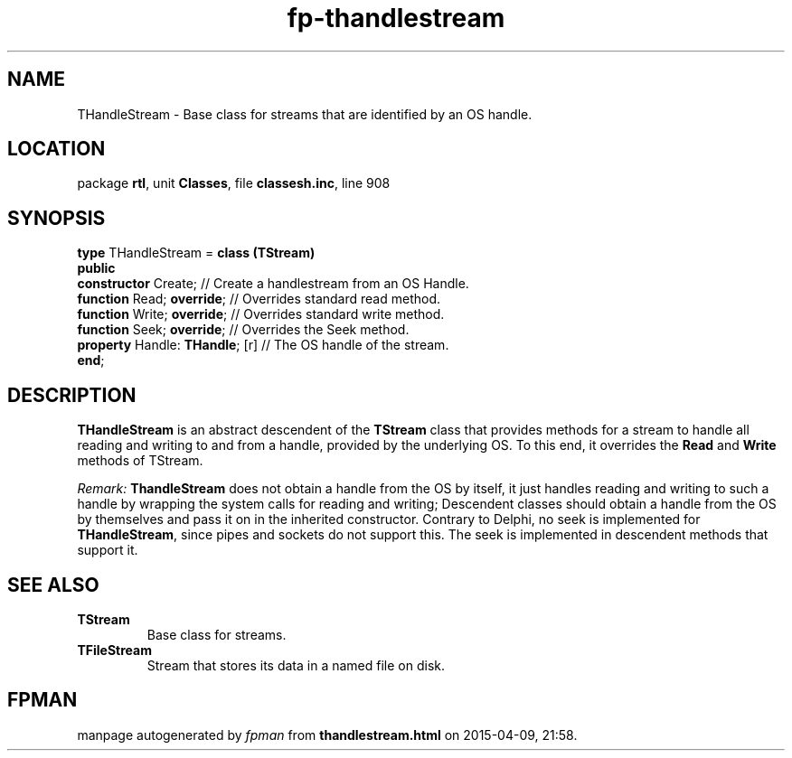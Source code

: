 .\" file autogenerated by fpman
.TH "fp-thandlestream" 3 "2014-03-14" "fpman" "Free Pascal Programmer's Manual"
.SH NAME
THandleStream - Base class for streams that are identified by an OS handle.
.SH LOCATION
package \fBrtl\fR, unit \fBClasses\fR, file \fBclassesh.inc\fR, line 908
.SH SYNOPSIS
\fBtype\fR THandleStream = \fBclass (TStream)\fR
.br
\fBpublic\fR
  \fBconstructor\fR Create;           // Create a handlestream from an OS Handle.
  \fBfunction\fR Read; \fBoverride\fR;      // Overrides standard read method.
  \fBfunction\fR Write; \fBoverride\fR;     // Overrides standard write method.
  \fBfunction\fR Seek; \fBoverride\fR;      // Overrides the Seek method.
  \fBproperty\fR Handle: \fBTHandle\fR; [r] // The OS handle of the stream.
.br
\fBend\fR;
.SH DESCRIPTION
\fBTHandleStream\fR is an abstract descendent of the \fBTStream\fR class that provides methods for a stream to handle all reading and writing to and from a handle, provided by the underlying OS. To this end, it overrides the \fBRead\fR and \fBWrite\fR methods of TStream.

\fIRemark:\fR 
\fBThandleStream\fR does not obtain a handle from the OS by itself, it just handles reading and writing to such a handle by wrapping the system calls for reading and writing; Descendent classes should obtain a handle from the OS by themselves and pass it on in the inherited constructor.
Contrary to Delphi, no seek is implemented for \fBTHandleStream\fR, since pipes and sockets do not support this. The seek is implemented in descendent methods that support it. 


.SH SEE ALSO
.TP
.B TStream
Base class for streams.
.TP
.B TFileStream
Stream that stores its data in a named file on disk.

.SH FPMAN
manpage autogenerated by \fIfpman\fR from \fBthandlestream.html\fR on 2015-04-09, 21:58.

